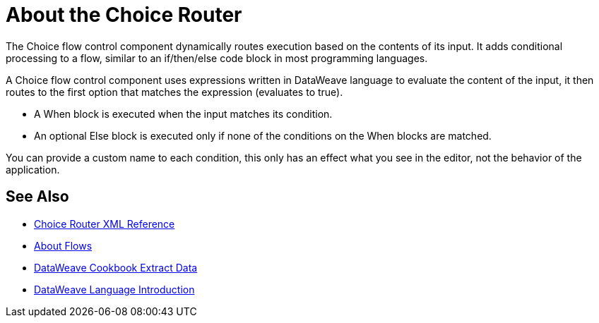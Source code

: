 = About the Choice Router

The Choice flow control component dynamically routes execution based on the contents of its input. It adds conditional processing to a flow, similar to an if/then/else code block in most programming languages.

A Choice flow control component uses expressions written in DataWeave language to evaluate the content of the input, it then routes to the first option that matches the expression (evaluates to true).

* A When block is executed when the input matches its condition.

* An optional Else block is executed only if none of the conditions on the When blocks are matched.


You can provide a custom name to each condition, this only has an effect what you see in the editor, not the behavior of the application.



== See Also


* link:/mule-user-guide/v/4.0/choice-router-xml-reference[Choice Router XML Reference]

* link:/mule-user-guide/v/4.0/about-flows[About Flows]

* link:/mule-user-guide/v/4.0/dataweave-cookbook-extract-data[DataWeave Cookbook Extract Data]

* link:/mule-user-guide/v/4.0/dataweave-language-introduction[DataWeave Language Introduction]
